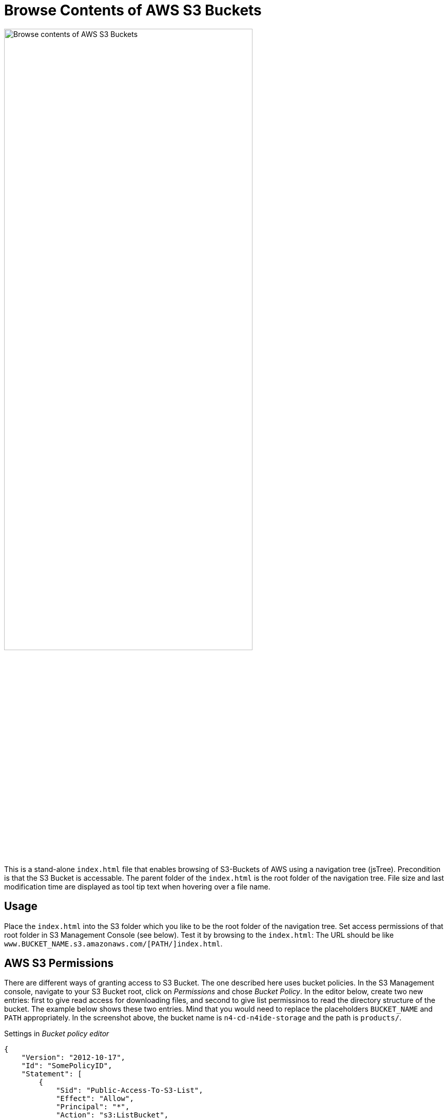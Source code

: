 = Browse Contents of AWS S3 Buckets

image::screenshot.png["Browse contents of AWS S3 Buckets", width="75%"]

This is a stand-alone `index.html` file that enables browsing of S3-Buckets of AWS using a navigation tree (jsTree).
Precondition is that the S3 Bucket is accessable.
The parent folder of the `index.html` is the root folder of the navigation tree.
File size and last modification time are displayed as tool tip text when hovering over a file name.


== Usage

Place the `index.html` into the S3 folder which you like to be the root folder of the navigation tree.
Set access permissions of that root folder in S3 Management Console (see below).
Test it by browsing to the `index.html`:
The URL should be like `www.BUCKET_NAME.s3.amazonaws.com/[PATH/]index.html`.


== AWS S3 Permissions

There are different ways of granting access to S3 Bucket.
The one described here uses bucket policies.
In the S3 Management console, navigate to your S3 Bucket root, click on _Permissions_ and chose _Bucket Policy_.
In the editor below, create two new entries:
 first to give read access for downloading files,
 and second to give list permissinos to read the directory structure of the bucket.
The example below shows these two entries.
Mind that you would need to replace the placeholders `BUCKET_NAME` and `PATH` appropriately.
In the screenshot above, the bucket name is `n4-cd-n4ide-storage` and the path is `products/`.


.Settings in _Bucket policy editor_
[source,json]
----
{
    "Version": "2012-10-17",
    "Id": "SomePolicyID",
    "Statement": [
        {
            "Sid": "Public-Access-To-S3-List",
            "Effect": "Allow",
            "Principal": "*",
            "Action": "s3:ListBucket",
            "Resource": "arn:aws:s3:::BUCKET_NAME",
            "Condition": {
                "StringLike": {
                    "s3:prefix": [
                        "PATH/*"
                    ]
                }
            }
        },
        {
            "Sid": "Public-Access-To-S3-Download",
            "Effect": "Allow",
            "Principal": "*",
            "Action": "s3:GetObject",
            "Resource": "arn:aws:s3:::BUCKET_NAME/PATH/*"
        }
    ]
}
----
